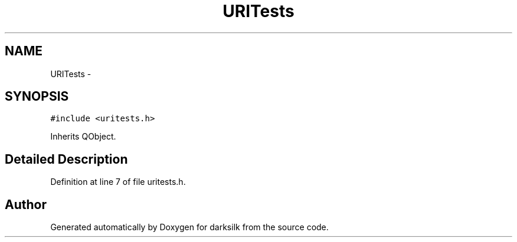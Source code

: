 .TH "URITests" 3 "Wed Feb 10 2016" "Version 1.0.0.0" "darksilk" \" -*- nroff -*-
.ad l
.nh
.SH NAME
URITests \- 
.SH SYNOPSIS
.br
.PP
.PP
\fC#include <uritests\&.h>\fP
.PP
Inherits QObject\&.
.SH "Detailed Description"
.PP 
Definition at line 7 of file uritests\&.h\&.

.SH "Author"
.PP 
Generated automatically by Doxygen for darksilk from the source code\&.
